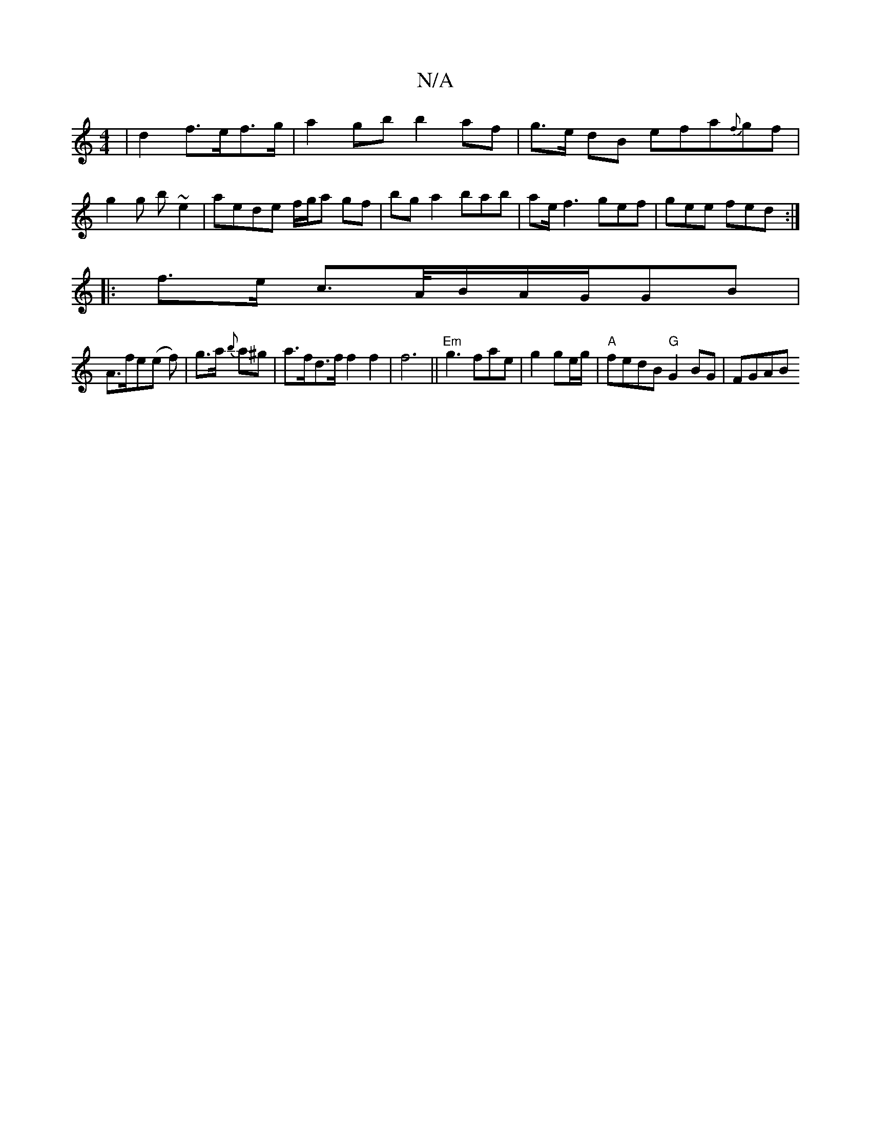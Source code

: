 X:1
T:N/A
M:4/4
R:N/A
K:Cmajor
2|d2 f>ef>g|a2 gb b2 af|g>e dB efa{f}gf|g2g b~e2|aede f/g/a gf|bg a2 bab|ae/2f3 gef | gee fed :|
|: f>e c>A/2B/A/G/GB|
A>fe(e f)|g>a {b}a^g | a>fd>f f2 f2|f6||"Em"g3fae|g2 ge/g/ | "A"fedB "G"G2BG|FGAB